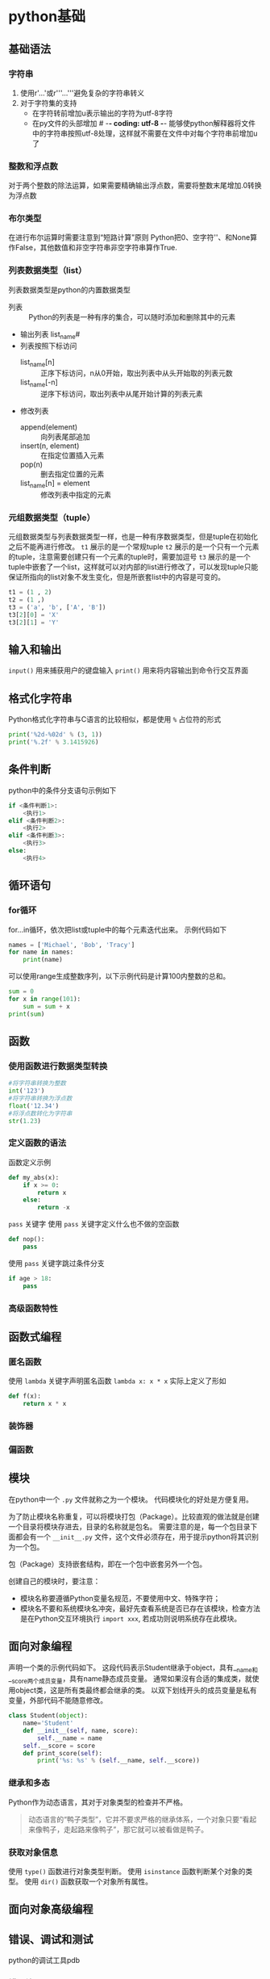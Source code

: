 

* python基础
** 基础语法
*** 字符串
1. 使用r'...'或r'''...'''避免复杂的字符串转义
2. 对于字符集的支持
   - 在字符转前增加u表示输出的字符为utf-8字符
   - 在py文件的头部增加 # -*- coding: utf-8 -*- 能够使python解释器将文件中的字符串按照utf-8处理，这样就不需要在文件中对每个字符串前增加u了
*** 整数和浮点数
对于两个整数的除法运算，如果需要精确输出浮点数，需要将整数末尾增加.0转换为浮点数
*** 布尔类型
在进行布尔运算时需要注意到“短路计算”原则
Python把0、空字符''、和None算作False，其他数值和非空字符串非空字符串算作True.
*** 列表数据类型（list）
列表数据类型是python的内置数据类型
- 列表 :: Python的列表是一种有序的集合，可以随时添加和删除其中的元素
- 输出列表 list_name#
- 列表按照下标访问
  - list_name[n] :: 正序下标访问，n从0开始，取出列表中从头开始取的列表元数
  - list_name[-n] :: 逆序下标访问，取出列表中从尾开始计算的列表元素
- 修改列表
  - append(element) :: 向列表尾部追加
  - insert(n, element) :: 在指定位置插入元素
  - pop(n) :: 删去指定位置的元素
  - list_name[n] = element :: 修改列表中指定的元素
*** 元组数据类型（tuple）
元组数据类型与列表数据类型一样，也是一种有序数据类型，但是tuple在初始化之后不能再进行修改。
~t1~ 展示的是一个常规tuple
~t2~ 展示的是一个只有一个元素的tuple，注意需要创建只有一个元素的tuple时，需要加逗号
~t3~ 展示的是一个tuple中嵌套了一个list，这样就可以对内部的list进行修改了，可以发现tuple只能保证所指向的list对象不发生变化，但是所嵌套list中的内容是可变的。
#+BEGIN_SRC python
t1 = (1 , 2)
t2 = (1 ,)
t3 = ('a', 'b', ['A', 'B'])
t3[2][0] = 'X'
t3[2][1] = 'Y'
#+END_SRC

** 输入和输出
~input()~ 用来捕获用户的键盘输入
~print()~ 用来将内容输出到命令行交互界面

** 格式化字符串
Python格式化字符串与C语言的比较相似，都是使用 ~%~ 占位符的形式
#+BEGIN_SRC python
print('%2d-%02d' % (3, 1))
print('%.2f' % 3.1415926)
#+END_SRC

** 条件判断
python中的条件分支语句示例如下
#+BEGIN_SRC python
if <条件判断1>:
    <执行1>
elif <条件判断2>:
    <执行2>
elif <条件判断3>:
    <执行3>
else:
    <执行4>
#+END_SRC

** 循环语句
*** for循环
for...in循环，依次把list或tuple中的每个元素迭代出来。
示例代码如下
#+BEGIN_SRC python
names = ['Michael', 'Bob', 'Tracy']
for name in names:
    print(name)
#+END_SRC

可以使用range生成整数序列，以下示例代码是计算100内整数的总和。
#+BEGIN_SRC python
sum = 0
for x in range(101):
    sum = sum + x
print(sum)
#+END_SRC

** 函数
*** 使用函数进行数据类型转换
#+BEGIN_SRC python
#将字符串转换为整数
int('123')
#将字符串转换为浮点数
float('12.34')
#将浮点数转化为字符串
str(1.23)
#+END_SRC
*** 定义函数的语法
函数定义示例
#+BEGIN_SRC python
def my_abs(x):
	if x >= 0:
		return x
	else:
		return -x
#+END_SRC

~pass~ 关键字
使用 ~pass~ 关键字定义什么也不做的空函数
#+BEGIN_SRC python
def nop():
	pass
#+END_SRC

使用 ~pass~ 关键字跳过条件分支
#+BEGIN_SRC python
if age > 18:
	pass
#+END_SRC

*** 高级函数特性

** 函数式编程

*** 匿名函数
使用 ~lambda~ 关键字声明匿名函数
~lambda x: x * x~ 实际上定义了形如
#+BEGIN_SRC python
def f(x):
	return x * x
#+END_SRC

*** 装饰器

*** 偏函数

** 模块
在python中一个 ~.py~ 文件就称之为一个模块。
代码模块化的好处是方便复用。

为了防止模块名称重复，可以将模块打包（Package）。比较直观的做法就是创建一个目录将模块存进去，目录的名称就是包名。
需要注意的是，每一个包目录下面都会有一个 ~__init__.py~ 文件，这个文件必须存在，用于提示python将其识别为一个包。

包（Package）支持嵌套结构，即在一个包中嵌套另外一个包。

创建自己的模块时，要注意：
- 模块名称要遵循Python变量名规范，不要使用中文、特殊字符；
- 模块名不要和系统模块名冲突，最好先查看系统是否已存在该模块，检查方法是在Python交互环境执行 ~import xxx~, 若成功则说明系统存在此模块。

** 面向对象编程
声明一个类的示例代码如下。
这段代码表示Student继承于object，具有__name和__score两个成员变量，具有name静态成员变量。
通常如果沒有合适的集成类，就使用object类，这是所有类最终都会继承的类。
以双下划线开头的成员变量是私有变量，外部代码不能随意修改。
#+BEGIN_SRC python
class Student(object):
	name='Student'
	def __init__(self, name, score):
		self.__name = name
    self.__score = score
	def print_score(self):
		print('%s: %s' % (self.__name, self.__score))
#+END_SRC

*** 继承和多态
Python作为动态语言，其对于对象类型的检查并不严格。
#+BEGIN_QUOTE
动态语言的“鸭子类型”，它并不要求严格的继承体系，一个对象只要“看起来像鸭子，走起路来像鸭子”，那它就可以被看做是鸭子。
#+END_QUOTE

*** 获取对象信息
使用 ~type()~ 函数进行对象类型判断。
使用 ~isinstance~ 函数判断某个对象的类型。
使用 ~dir()~ 函数获取一个对象所有属性。


** 面向对象高级编程
   
** 错误、调试和测试
python的调试工具pdb

*** 错误处理
使用 ~try...except...finally~ 
示例代码
#+BEGIN_SRC python
try:
	print('try...')
	r = 10 / 0
	print('result:', r)
except ZeroDivisionError as e:
	print('except:', e)
else:
	print('no error')
finally:
	print('finally...')
print('END')
#+END_SRC

当出现异常情况时会中断 ~try~ 代码段的执行，跳转到 ~except~ 代码段，在没有出现异常时会跳转执行 ~else~ 代码段， ~finally~ 代码段的代码是一直都会执行的。

使用 ~try...except~ 进行异常捕获可以跨多层函数调用。

*** 调用栈
如果错误没有被捕获，它就会一直往上抛，最后被python解释器捕获，打印出错误信息。
注意：在错误信息，靠上的栈更深，更早被调用，靠下的栈更浅，更晚被调用，更接近出异常的代码。

*** 记录错误
python内置的 ~logging~ 模块可以非常容易地记录错误信息，通过配置还可以将错误信息输出到日志文件中。


*** 抛出异常
异常也是class，可以自定义异常类。
只有在必要的时候才定义我们自己的异常类型，如果可以选择python中已有的内置错误类型（比如 ~ValueError~ , ~TypeError~ ），尽量使用python内置的错误类型。








